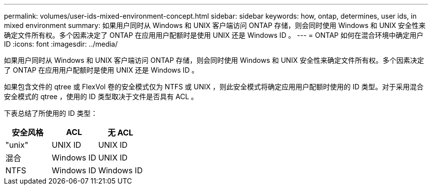 ---
permalink: volumes/user-ids-mixed-environment-concept.html 
sidebar: sidebar 
keywords: how, ontap, determines, user ids, in mixed environment 
summary: 如果用户同时从 Windows 和 UNIX 客户端访问 ONTAP 存储，则会同时使用 Windows 和 UNIX 安全性来确定文件所有权。多个因素决定了 ONTAP 在应用用户配额时是使用 UNIX 还是 Windows ID 。 
---
= ONTAP 如何在混合环境中确定用户 ID
:icons: font
:imagesdir: ../media/


[role="lead"]
如果用户同时从 Windows 和 UNIX 客户端访问 ONTAP 存储，则会同时使用 Windows 和 UNIX 安全性来确定文件所有权。多个因素决定了 ONTAP 在应用用户配额时是使用 UNIX 还是 Windows ID 。

如果包含文件的 qtree 或 FlexVol 卷的安全模式仅为 NTFS 或 UNIX ，则此安全模式将确定应用用户配额时使用的 ID 类型。对于采用混合安全模式的 qtree ，使用的 ID 类型取决于文件是否具有 ACL 。

下表总结了所使用的 ID 类型：

[cols="3*"]
|===
| 安全风格 | ACL | 无 ACL 


 a| 
"unix"
 a| 
UNIX ID
 a| 
UNIX ID



 a| 
混合
 a| 
Windows ID
 a| 
UNIX ID



 a| 
NTFS
 a| 
Windows ID
 a| 
Windows ID

|===